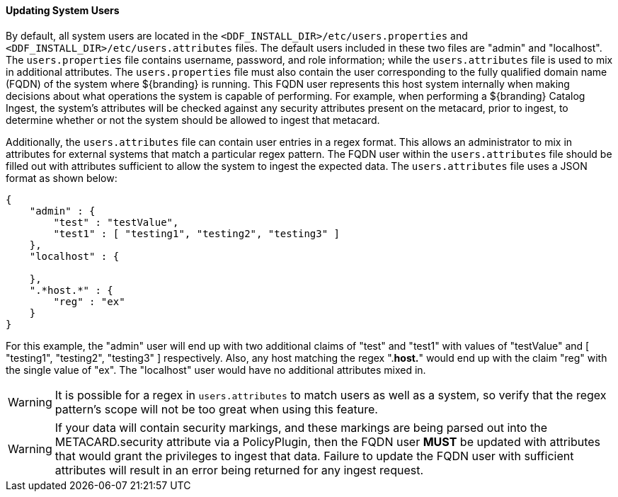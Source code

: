 
==== Updating System Users

By default, all system users are located in the `<DDF_INSTALL_DIR>/etc/users.properties` and `<DDF_INSTALL_DIR>/etc/users.attributes` files.
The default users included in these two files are "admin" and "localhost".
The `users.properties` file contains username, password, and role information; while the `users.attributes` file is used to mix in additional attributes.
The `users.properties` file must also contain the user corresponding to the fully qualified domain name (FQDN) of the system where ${branding} is running.
This FQDN user represents this host system internally when making decisions about what operations the system is capable of performing.
For example, when performing a ${branding} Catalog Ingest, the system's attributes will be checked against any security attributes present on the metacard, prior to ingest, to determine whether or not the system should be allowed to ingest that metacard.

Additionally, the `users.attributes` file can contain user entries in a regex format.
This allows an administrator to mix in attributes for external systems that match a particular regex pattern.
The FQDN user within the `users.attributes` file should be filled out with attributes sufficient to allow the system to ingest the expected data.
The `users.attributes` file uses a JSON format as shown below:

[source,json,linenums]
----
{
    "admin" : {
        "test" : "testValue",
        "test1" : [ "testing1", "testing2", "testing3" ]
    },
    "localhost" : {

    },
    ".*host.*" : {
        "reg" : "ex"
    }
}
----

For this example, the "admin" user will end up with two additional claims of "test" and "test1" with values of "testValue" and [ "testing1", "testing2", "testing3" ] respectively.
Also, any host matching the regex ".*host.*" would end up with the claim "reg" with the single value of "ex".
The "localhost" user would have no additional attributes mixed in.

[WARNING]
====
It is possible for a regex in `users.attributes` to match users as well as a system, so verify that the regex pattern's scope will not be too great when using this feature.
====

[WARNING]
====
If your data will contain security markings, and these markings are being parsed out into the METACARD.security attribute via a PolicyPlugin, then the FQDN user *MUST* be updated with attributes that would grant the privileges to ingest that data.
Failure to update the FQDN user with sufficient attributes will result in an error being returned for any ingest request.
====
